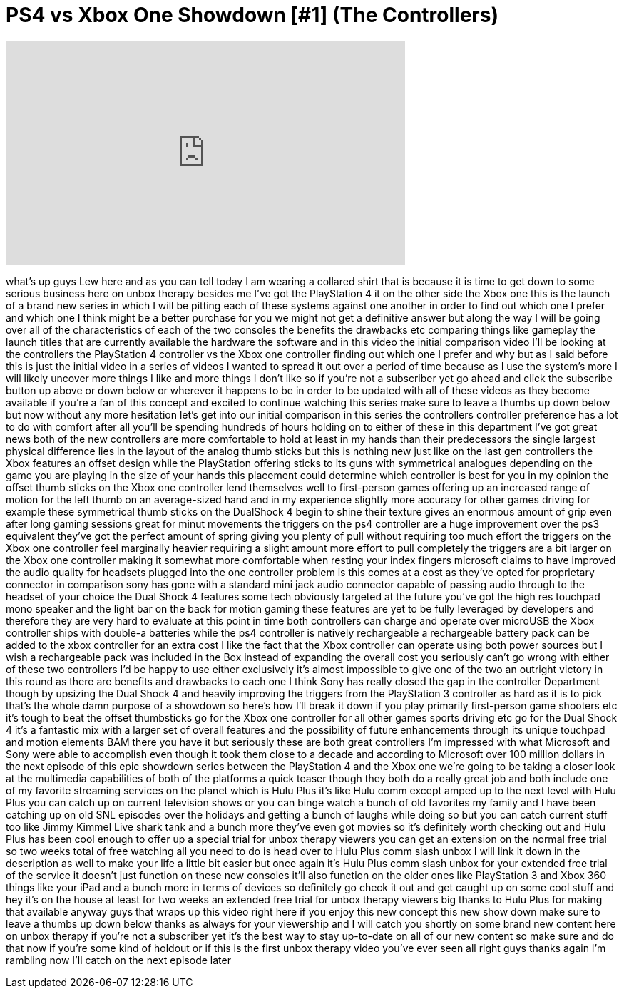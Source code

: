 = PS4 vs Xbox One Showdown [#1] (The Controllers)
:published_at: 2013-12-28
:hp-alt-title: PS4 vs Xbox One Showdown [#1] (The Controllers)
:hp-image: https://i.ytimg.com/vi/AqYtvLpL1nc/maxresdefault.jpg


++++
<iframe width="560" height="315" src="https://www.youtube.com/embed/AqYtvLpL1nc?rel=0" frameborder="0" allow="autoplay; encrypted-media" allowfullscreen></iframe>
++++

what's up guys Lew here and as you can
tell today I am wearing a collared shirt
that is because it is time to get down
to some serious business here on unbox
therapy besides me I've got the
PlayStation 4 it on the other side the
Xbox one this is the launch of a brand
new series in which I will be pitting
each of these systems against one
another in order to find out which one I
prefer and which one I think might be a
better purchase for you we might not get
a definitive answer but along the way I
will be going over all of the
characteristics of each of the two
consoles the benefits the drawbacks etc
comparing things like gameplay the
launch titles that are currently
available the hardware the software and
in this video the initial comparison
video I'll be looking at the controllers
the PlayStation 4 controller vs the Xbox
one controller finding out which one I
prefer and why but as I said before this
is just the initial video in a series of
videos I wanted to spread it out over a
period of time because as I use the
system's more I will likely uncover more
things I like and more things I don't
like so if you're not a subscriber yet
go ahead and click the subscribe button
up above or down below or wherever it
happens to be in order to be updated
with all of these videos as they become
available
if you're a fan of this concept and
excited to continue watching this series
make sure to leave a thumbs up down
below but now without any more
hesitation let's get into our initial
comparison in this series the
controllers
controller preference has a lot to do
with comfort after all you'll be
spending hundreds of hours holding on to
either of these in this department I've
got great news both of the new
controllers are more comfortable to hold
at least in my hands than their
predecessors the single largest physical
difference lies in the layout of the
analog thumb sticks but this is nothing
new just like on the last gen
controllers the Xbox features an offset
design while the PlayStation offering
sticks to its guns with symmetrical
analogues depending on the game you are
playing in the size of your hands this
placement could determine which
controller is best for you in my opinion
the offset thumb sticks on the Xbox one
controller lend themselves well to
first-person games offering up an
increased range of motion for the left
thumb on an average-sized hand and in my
experience slightly more accuracy for
other games driving for example these
symmetrical thumb sticks on the
DualShock 4 begin to shine their texture
gives an enormous amount of grip even
after long gaming sessions great for
minut movements the triggers on the ps4
controller are a huge improvement over
the ps3 equivalent they've got the
perfect amount of spring giving you
plenty of pull without requiring too
much effort the triggers on the Xbox one
controller feel marginally heavier
requiring a slight amount more effort to
pull completely the triggers are a bit
larger on the Xbox one controller making
it somewhat more comfortable when
resting your index fingers microsoft
claims to have improved the audio
quality for headsets plugged into the
one controller problem is this comes at
a cost
as they've opted for proprietary
connector in comparison sony has gone
with a standard mini jack audio
connector capable of passing audio
through to the headset of your choice
the Dual Shock 4 features some tech
obviously targeted at the future you've
got the high res touchpad mono speaker
and the light bar on the back for motion
gaming these features are yet to be
fully leveraged by developers and
therefore they are very hard
to evaluate at this point in time both
controllers can charge and operate over
microUSB the Xbox controller ships with
double-a batteries while the ps4
controller is natively rechargeable a
rechargeable battery pack can be added
to the xbox controller for an extra cost
I like the fact that the Xbox controller
can operate using both power sources but
I wish a rechargeable pack was included
in the Box instead of expanding the
overall cost you seriously can't go
wrong with either of these two
controllers I'd be happy to use either
exclusively it's almost impossible to
give one of the two an outright victory
in this round as there are benefits and
drawbacks to each one I think Sony has
really closed the gap in the controller
Department though by upsizing the Dual
Shock 4 and heavily improving the
triggers from the PlayStation 3
controller as hard as it is to pick
that's the whole damn purpose of a
showdown so here's how I'll break it
down if you play primarily first-person
game shooters etc it's tough to beat the
offset thumbsticks
go for the Xbox one controller for all
other games sports driving etc go for
the Dual Shock 4 it's a fantastic mix
with a larger set of overall features
and the possibility of future
enhancements through its unique touchpad
and motion elements BAM
there you have it but seriously these
are both great controllers I'm impressed
with what Microsoft and Sony were able
to accomplish even though it took them
close to a decade and according to
Microsoft over 100 million dollars in
the next episode of this epic showdown
series between the PlayStation 4 and the
Xbox one we're going to be taking a
closer look at the multimedia
capabilities of both of the platforms a
quick teaser though they both do a
really great job and both include one of
my favorite streaming services on the
planet which is Hulu Plus it's like Hulu
comm except amped up to the next level
with Hulu Plus you can catch up on
current television shows or you can
binge watch a bunch of old favorites my
family and I have been catching up on
old SNL episodes over the holidays and
getting a bunch of laughs while doing so
but you can catch current stuff too like
Jimmy Kimmel Live shark tank and a bunch
more
they've even got movies so it's
definitely worth
checking out and Hulu Plus has been cool
enough to offer up a special trial for
unbox therapy viewers you can get an
extension on the normal free trial so
two weeks total of free watching all you
need to do is head over to Hulu Plus
comm slash unbox I will link it down in
the description as well to make your
life a little bit easier but once again
it's Hulu Plus comm slash unbox for your
extended free trial of the service it
doesn't just function on these new
consoles it'll also function on the
older ones like PlayStation 3 and Xbox
360 things like your iPad and a bunch
more in terms of devices so definitely
go check it out and get caught up on
some cool stuff and hey it's on the
house at least for two weeks an extended
free trial for unbox therapy viewers big
thanks to Hulu Plus for making that
available anyway guys that wraps up this
video right here if you enjoy this new
concept this new show down make sure to
leave a thumbs up down below thanks as
always for your viewership
and I will catch you shortly on some
brand new content here on unbox therapy
if you're not a subscriber yet it's the
best way to stay up-to-date on all of
our new content so make sure and do that
now if you're some kind of holdout or if
this is the first unbox therapy video
you've ever seen all right guys thanks
again I'm rambling now I'll catch on the
next episode later